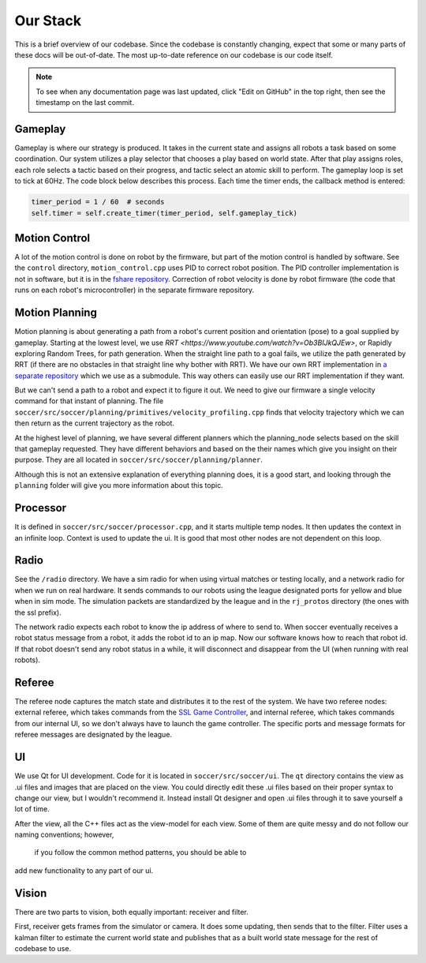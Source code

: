 Our Stack
=========

This is a brief overview of our codebase. Since the codebase is constantly
changing, expect that some or many parts of these docs will be out-of-date.
The most up-to-date reference on our codebase is our code itself.

.. note::

    To see when any documentation page was last updated, click "Edit on GitHub" in
    the top right, then see the timestamp on the last commit.

Gameplay
--------
Gameplay is where our strategy is produced. It takes in the current state and
assigns all robots a task based on some coordination. Our
system utilizes a play selector that chooses a play based on world state. After
that play assigns roles, each role selects a tactic based on their progress, and
tactic select an atomic skill to perform. The gameplay loop is set to tick at
60Hz. The code block below describes this process. Each time the timer
ends, the callback method is entered:

.. code-block:: python

        timer_period = 1 / 60  # seconds
        self.timer = self.create_timer(timer_period, self.gameplay_tick)

Motion Control
--------------
A lot of the motion control is done on robot by the firmware, but part of the
motion control is handled by software. See the ``control`` directory,
``motion_control.cpp`` uses PID to correct robot position. The PID
controller implementation is not in software, but it is in the
`fshare repository <https://github.com/RoboJackets/robocup-fshare>`_.
Correction of robot velocity is done by robot firmware (the code that runs on
each robot's microcontroller) in the separate firmware repository.

Motion Planning
---------------
Motion planning is about generating a path from a robot's current position and
orientation (pose) to a goal supplied by gameplay. Starting at the lowest
level, we use `RRT <https://www.youtube.com/watch?v=Ob3BIJkQJEw>`, or Rapidly exploring Random Trees, for path generation. When the straight line path to a goal fails, we utilize the path generated by RRT (if there are no
obstacles in that straight line why bother with RRT). We have our own RRT
implementation in `a separate repository <https://github
.com/RoboJackets/rrt>`_ which we use as a submodule. This
way others can easily use our RRT implementation if they want.

But we can't send a path to a robot and expect it to figure it out. We need
to give our firmware a single velocity command for that instant of planning.
The file ``soccer/src/soccer/planning/primitives/velocity_profiling.cpp``
finds that velocity trajectory which we can then return as the current
trajectory as the robot.

At the highest level of planning, we have several different planners which the
planning_node selects based on the skill that gameplay requested. They
have different behaviors and based on the their names which give you insight on their purpose. They are all located
in ``soccer/src/soccer/planning/planner``.

Although this is not an extensive explanation of everything planning does, it is a good start, and looking
through the ``planning`` folder will give you more information about this topic.

Processor
---------
It is defined in ``soccer/src/soccer/processor.cpp``, and it
starts multiple temp nodes. It then updates the context in an infinite loop. Context is used to update the ui. It is good that most other nodes
are not dependent on this loop.

Radio
-----
See the ``/radio`` directory. We have a sim radio for when using virtual
matches or testing locally, and a network radio for when we run on real
hardware. It sends commands to our robots using the league designated ports
for yellow and blue when in sim mode. The simulation packets are standardized
by the league and in the ``rj_protos`` directory (the ones with the ssl
prefix).

The network radio expects each robot to know the ip address of where to send
to. When soccer eventually receives a robot status message from a robot, it
adds the robot id to an ip map. Now our software knows how to reach that
robot id. If that robot doesn't send any robot status in a while, it will
disconnect and disappear from the UI (when running with real robots).

Referee
-------
The referee node captures the match state and distributes it to the rest of the
system. We have two referee nodes: external referee, which takes commands from
the `SSL Game Controller
<https://github.com/RoboCup-SSL/ssl-game-controller>`_, and internal referee,
which takes commands from our internal UI, so we don't always have to launch
the game controller. The specific ports and message formats for referee
messages are designated by the league.

UI
--
We use Qt for UI development. Code for it is located in ``soccer/src/soccer/ui``.
The ``qt`` directory contains the view as .ui files and images that are
placed on the view.
You could directly edit these .ui files based on their
proper syntax to change our view, but I wouldn't recommend it.
Instead install Qt designer and open .ui files through it to save yourself a
lot of time.

After the view, all the C++ files act as the view-model for each view.
Some of them are quite messy and do not follow our naming conventions; however,
 if you follow the common method patterns, you should be able to
add new functionality to any part of our ui.

Vision
------
There are two parts to vision, both equally important: receiver and filter.

First, receiver gets frames from the simulator or camera. It does some
updating, then sends that to the filter. Filter uses a kalman filter to
estimate the current world state and publishes that as a built world
state message for the rest of codebase to use.
